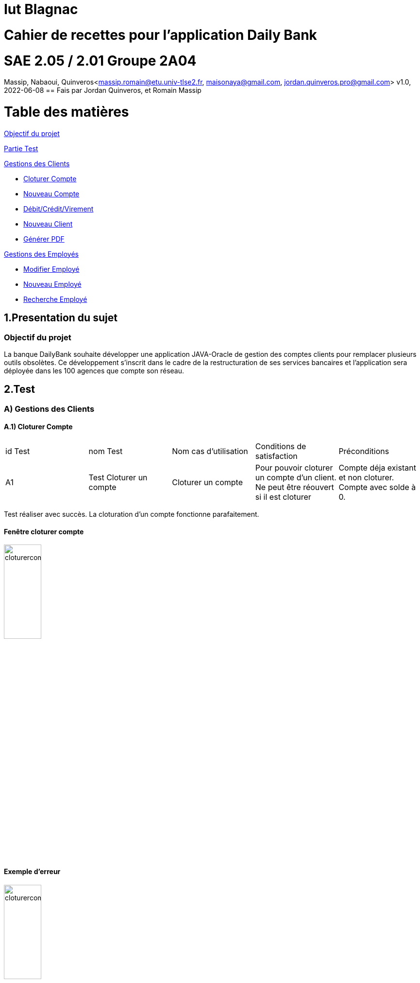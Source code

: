 = Iut Blagnac

= Cahier de recettes pour l'application Daily Bank


=  SAE 2.05 / 2.01   Groupe 2A04

Massip, Nabaoui, Quinveros<massip.romain@etu.univ-tlse2.fr, maisonaya@gmail.com, jordan.quinveros.pro@gmail.com>
v1.0, 2022-06-08
== Fais par Jordan Quinveros, et Romain Massip

= Table des matières
<<id,Objectif du projet>>

<<id2,Partie Test>>

<<id3,Gestions des Clients>>

** <<id4,Cloturer Compte>>

** <<id5,Nouveau Compte>>

** <<id6,Débit/Crédit/Virement>>

** <<id7,Nouveau Client>>

** <<id8,Générer PDF>>

<<id9,Gestions des Employés>>

** <<id10,Modifier Employé>>

** <<id11,Nouveau Employé>>

** <<id12,Recherche Employé>>


[[id,Objectif du projet]]
== 1.Presentation du sujet
=== Objectif du projet


La banque DailyBank souhaite développer une application JAVA-Oracle de
gestion des comptes clients pour remplacer plusieurs outils obsolètes. 
Ce développement s’inscrit dans le cadre de la restructuration de ses 
services bancaires et l’application sera déployée dans les 100 agences 
que compte son réseau.

[[id2,Test]]
== 2.Test

[[id3,Gestions des Clients]]
=== A) Gestions des Clients

[[id4,Cloturer Compte]]
==== A.1) Cloturer Compte

|====================================
|id Test |nom Test | Nom cas d’utilisation |Conditions de satisfaction |Préconditions
| A1 | Test Cloturer un compte | Cloturer un compte  | Pour pouvoir cloturer un compte d'un client. Ne peut être réouvert si il est cloturer | Compte déja existant et non cloturer. Compte avec solde à 0.
|====================================

Test réaliser avec succès. La cloturation d'un compte fonctionne parafaitement.

==== Fenêtre cloturer compte
image::Image/Cahier_recette/cloturercompte1.png[width=30%]
==== Exemple d'erreur
image::Image/Cahier_recette/cloturercompte2.png[width=30%]

[[id5,Nouveau Compte]]
==== A.2) Nouveau Compte

|====================================
|id Test |nom Test | Nom cas d’utilisation |Conditions de satisfaction |Préconditions
| A1 | Test Nouveau Compte | Nouveau Compte  | Pour pouvoir créer un compte d'un client. Avec un id unique| Aucun compte avec le même id. Client déjà créer. Compte avec solde supérieur à 50€ et découvert ne pouvant être possitif.
|====================================

Test réaliser avec succès. La création d'un nouveau compte fonctionne parafaitement.

==== Fenêtre nouveau compte
image::Image/Cahier_recette/nouveaucompte1.png[width=30%]
==== Exemple d'erreur
image::Image/Cahier_recette/nouveaucompte2.png[width=30%]

[[id6,Débit/Crédit/Virement]]
==== A.3) Débit/Crédit/Virement

|====================================
|id Test |nom Test | Nom cas d’utilisation |Conditions de satisfaction |Préconditions
| A1 | Test Débit/Crédit/Virement | Débit/Crédit/Virement  | Pour pouvoir cloturer un compte d'un client. Ne peut être réouvert si il est cloturer | Compte déja existant et non cloturer. Compte avec solde à 0.
|====================================

Test réaliser avec succès. Les débits/ crédits/ virement sur un compte fonctionne parafaitement.

==== Fenêtre Débit
image::Image/Cahier_recette/debit.png[width=30%]
==== Fenêtre Crédit
image::Image/Cahier_recette/credit.png[width=30%]
==== Fenêtre Virement
image::Image/Cahier_recette/Virement.png[width=30%]


[[id7,Nouveau Client]]
==== A.4) Nouveau Client, Modifier

|====================================
|id Test |nom Test | Nom cas d’utilisation |Conditions de satisfaction |Préconditions
| A1 | Test Nouveau Client, Modifier | Nouveau Client, Modifier  | Pour pouvoir créer un client ou le modifier. | Client ne pouvant avoir le même id qu'un autre. Peut avoir le même nom et prénom. Adresse mail valide (@), numéros de téléphone avec 10 chiffres.
|====================================

Test réaliser avec succès. La création d'un nouveau  / modification d 'un client fonctionne parafaitement.

==== Création d'un client
image::Image/Cahier_recette/creationclient.png[width=50%]
==== Modification d'un client
image::Image/Cahier_recette/modifclient.png[width=50%]

[[id8,Générer PDF]]
==== A.5) Générer PDF

|====================================
|id Test |nom Test | Nom cas d’utilisation |Conditions de satisfaction |Préconditions
| A1 | Test Générer PDF | Générer PDF  | Pour pouvoir générer un pdf d'un compte en fonction du mois. Ne peut être générer que si il y a des transaction durant un mois donnés | Avoir un compte, ainsi que des transactions dans un mois (ex impossible d'imprimer le relevé de janvier si le compte est ouvert en mars)
|====================================

Test réaliser avec succès. La génération d'un PDF mensuel fonctionne parafaitement.

==== Comment générer le pdf
image::Image/Cahier_recette/generePDF1.png[width=40%]
==== Apercu du pdf
image::Image/Cahier_recette/generePDF2.png[width=40%]

[[id9,Gestions des Employés]]
=== B) Gestions des Employés

[[id10,Modifier Employé]]
==== B.1) Modifier Employé

|====================================
|id Test |nom Test | Nom cas d’utilisation |Conditions de satisfaction |Préconditions
| A1 | Test Modifier Employé | Modifier Employé  | Pour pouvoir modifier les renseignements d'un employé.| Nécessite que l'Employé soit déjà créer. Impossible de modifier l'id.
|====================================

Test réaliser avec succès. La modification d'un employé fonctionne parafaitement.

==== Fenêtre de modification d'employé
image::Image/Cahier_recette/modifemploye.png[width=40%]

[[id11,Nouveau Employé]]
==== B.2) Nouveau Employé

|====================================
|id Test |nom Test | Nom cas d’utilisation |Conditions de satisfaction |Préconditions
| A1 | Test Nouveau Employé | Nouveau Employé  | Pour pouvoir créer les renseignements d'un employé. | Nécessite que l'Employé n'est pas l'id d'un autre. Ne peut contenir un champs vide.
|====================================

Test réaliser avec succès. La création d'un employé fonctionne parafaitement.

==== Fenêtre pour la création de nouveau employé
image::Image/Cahier_recette/creationemploye.png[width=50%]

[[id12,Recherche Employé]]
==== B.3) Recherche Employé

|====================================
|id Test |nom Test | Nom cas d’utilisation |Conditions de satisfaction |Préconditions
| A1 | Test Recherche Employé | Recherche Employé  | Pour pouvoir rechercher un employé.| Nécessite que l'employé existe, et de connaitre son login.
|====================================

Test réaliser avec succès. La recherche d'un employé fonctionne parafaitement.

==== Fenêtre d'affichage des employés
image::Image/Cahier_recette/rechercheemploye.png[width=50%]
==== Recherche en temps réel, à chaque lettres ajoutés.
image::Image/Cahier_recette/rechercheemploye1.png[width=50%]
